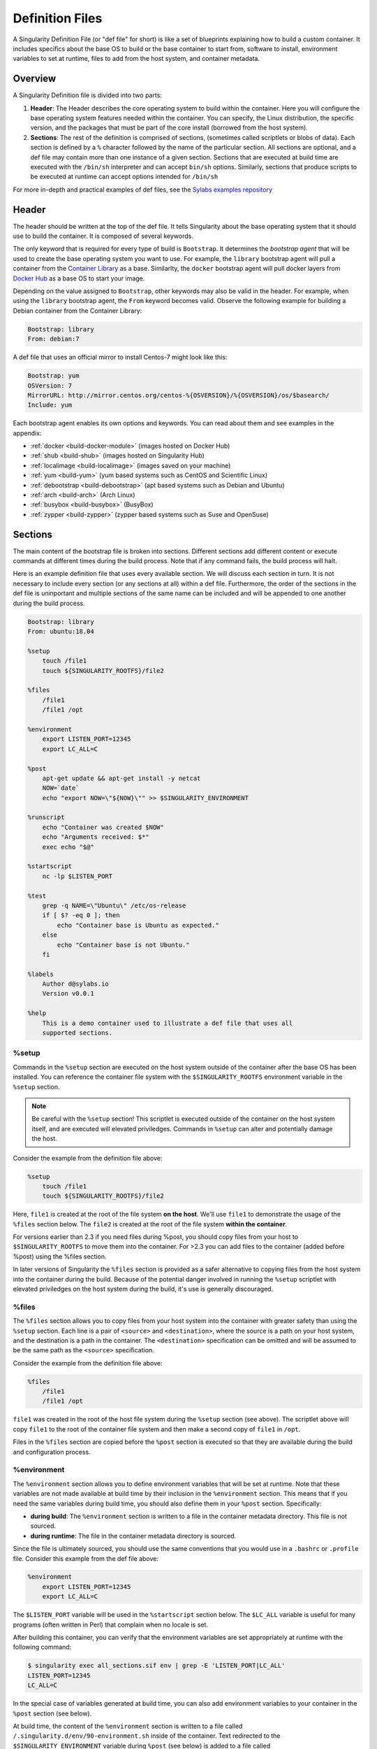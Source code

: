 
.. _definition-files:

================
Definition Files
================

.. _sec:deffiles:

A Singularity Definition File (or "def file" for short) is like a set of 
blueprints explaining how to build a custom container. It includes specifics 
about the base OS to build or the base container to start from, software to 
install, environment variables to set at runtime, files to add from the host 
system, and container metadata.  

--------
Overview
--------

A Singularity Definition file is divided into two parts:

#. **Header**: The Header describes the core operating system to build within 
   the container. Here you will configure the base operating system features 
   needed within the container. You can specify, the Linux distribution, the 
   specific version, and the packages that must be part of the core install 
   (borrowed from the host system).

#. **Sections**: The rest of the definition is comprised of sections, (sometimes 
   called scriptlets or blobs of data). Each section is defined by a ``%`` 
   character followed by the name of the particular section. All sections are 
   optional, and a def file may contain more than one instance of a given 
   section. Sections that are executed at build time are executed with the 
   ``/bin/sh`` interpreter and can accept ``bin/sh`` options. Similarly, 
   sections that produce scripts to be executed at runtime can accept options 
   intended for ``/bin/sh``

For more in-depth and practical examples of def files, see the `Sylabs examples
repository <https://github.com/sylabs/examples>`_  

------
Header
------

The header should be written at the top of the def file. It tells Singularity 
about the base operating system that it should use to build the container. It is
composed of several keywords.

The only keyword that is required for every type of build is ``Bootstrap``.  
It determines the *bootstrap agent*  that will be used to create the base 
operating system you want to use. For example, the ``library`` bootstrap agent
will pull a container from the `Container Library 
<https://cloud.sylabs.io/library>`_ as a base. Similarlty, the ``docker`` 
bootstrap agent will pull docker layers from `Docker Hub 
<https://hub.docker.com/>`_ as a base OS to start your image.

Depending on the value assigned to ``Bootstrap``, other keywords may also be 
valid in the header. For example, when using the ``library`` bootstrap agent, 
the ``From`` keyword becomes valid. Observe the following example for building a 
Debian container from the Container Library:

.. code-block:: none

    Bootstrap: library
    From: debian:7

A def file that uses an official mirror to install Centos-7 might look like 
this:

.. code-block:: none

    Bootstrap: yum
    OSVersion: 7
    MirrorURL: http://mirror.centos.org/centos-%{OSVERSION}/%{OSVERSION}/os/$basearch/
    Include: yum

Each bootstrap agent enables its own options and keywords. You can read about 
them and see examples in the appendix:

-  :ref:`docker <build-docker-module>` (images hosted on Docker Hub)

-  :ref:`shub <build-shub>` (images hosted on Singularity Hub)

-  :ref:`localimage <build-localimage>` (images saved on your machine)

-  :ref:`yum <build-yum>` (yum based systems such as CentOS and Scientific Linux)

-  :ref:`debootstrap <build-debootstrap>` (apt based systems such as Debian and Ubuntu)

-  :ref:`arch <build-arch>` (Arch Linux)

-  :ref:`busybox <build-busybox>` (BusyBox)

-  :ref:`zypper <build-zypper>` (zypper based systems such as Suse and OpenSuse)

--------
Sections
--------

The main content of the bootstrap file is broken into sections. Different 
sections add different content or execute commands at different times during the 
build process. Note that if any command fails, the build process will halt.

Here is an example definition file that uses every available section. We will 
discuss each section in turn. It is not necessary to include every section (or 
any sections at all) within a def file. Furthermore, the order of the sections
in the def file is uninportant and multiple sections of the same name can be 
included and will be appended to one another during the build process.

.. code-block:: none

    Bootstrap: library
    From: ubuntu:18.04

    %setup
        touch /file1
        touch ${SINGULARITY_ROOTFS}/file2

    %files
        /file1
        /file1 /opt

    %environment
        export LISTEN_PORT=12345
        export LC_ALL=C

    %post
        apt-get update && apt-get install -y netcat
        NOW=`date`
        echo "export NOW=\"${NOW}\"" >> $SINGULARITY_ENVIRONMENT

    %runscript
        echo "Container was created $NOW"
        echo "Arguments received: $*"
        exec echo "$@"

    %startscript
        nc -lp $LISTEN_PORT

    %test
        grep -q NAME=\"Ubuntu\" /etc/os-release
        if [ $? -eq 0 ]; then
            echo "Container base is Ubuntu as expected."
        else
            echo "Container base is not Ubuntu."
        fi 

    %labels
        Author d@sylabs.io
        Version v0.0.1

    %help
        This is a demo container used to illustrate a def file that uses all 
        supported sections.

%setup
======

Commands in the ``%setup`` section are executed on the host system outside of 
the container after the base OS has been installed. You can reference the 
container file system with the ``$SINGULARITY_ROOTFS`` environment variable in 
the ``%setup`` section. 

.. note::

    Be careful with the ``%setup`` section! This scriptlet is executed outside
    of the container on the host system itself, and are executed will elevated 
    priviledges. Commands in ``%setup`` can alter and potentially damage the 
    host.

Consider the example from the definition file above:

.. code-block:: none

    %setup
        touch /file1
        touch ${SINGULARITY_ROOTFS}/file2

Here, ``file1`` is created at the root of the file system **on the host**.  
We'll use ``file1`` to demonstrate the usage of the ``%files`` section below. 
The ``file2`` is created at the root of the file system **within the 
container**. 

For versions
earlier than 2.3 if you need files during %post, you should copy files
from your host to ``$SINGULARITY_ROOTFS`` to move them into the
container. For >2.3 you can add files to the container (added before
%post) using the %files section.

In later versions of Singularity the ``%files`` section is provided as a safer
alternative to copying files from the host system into the container during the 
build. Because of the potential danger involved in running the ``%setup`` 
scriptlet with elevated priviledges on the host system during the build, it's 
use is generally discouraged.

%files
======

The ``%files`` section allows you to copy files from your host system into the 
container with greater safety than using the ``%setup`` section. Each line is a 
pair of ``<source>`` and ``<destination>``, where the source is a path on your 
host system, and the destination is a path in the container. The 
``<destination>`` specification can be omitted and will be assumed to be the
same path as the ``<source>`` specification. 

Consider the example from the definition file above:

.. code-block:: none

    %files
        /file1
        /file1 /opt

``file1`` was created in the root of the host file system during the ``%setup``
section (see above).  The scriptlet above will copy ``file1`` to the root of 
the container file system and then make a second copy of ``file1`` in ``/opt``.

Files in the ``%files`` section are copied before the ``%post`` section is
executed so that they are available during the build and configuration process.

%environment
============

The ``%environment`` section allows you to define environment variables that
will be set at runtime. Note that these variables are not made available at 
build time by their inclusion in the ``%environment`` section. This means that 
if you need the same variables during build time, you should also define them in 
your ``%post`` section. Specifically:

-  **during build**: The ``%environment`` section is written to a file in the 
   container metadata directory. This file is not sourced.

-  **during runtime**: The file in the container metadata directory is sourced.

Since the file is ultimately sourced, you should use the same conventions that 
you would use in a ``.bashrc`` or ``.profile`` file. Consider this example from 
the def file above:

.. code-block:: none

    %environment
        export LISTEN_PORT=12345
        export LC_ALL=C

The ``$LISTEN_PORT`` variable will be used in the ``%startscript`` section 
below. The ``$LC_ALL`` variable is useful for many programs (often written in 
Perl) that complain when no locale is set.  

After building this container, you can verify that the environment variables are
set appropriately at runtime with the following command:

.. code-block:: none

    $ singularity exec all_sections.sif env | grep -E 'LISTEN_PORT|LC_ALL'
    LISTEN_PORT=12345
    LC_ALL=C

In the special case of variables generated at build time, you can also add
environment variables to your container in the ``%post`` section (see below).

At build time, the content of the ``%environment`` section is written to a file
called ``/.singularity.d/env/90-environment.sh`` inside of the container.  Text
redirected to the ``$SINGULARITY_ENVIRONMENT`` variable during ``%post`` (see
below) is added to a file called ``/.singularity.d/env/91-environment.sh``.  

At runtime, scripts in ``/.singularity/env`` are sourced in order. This means 
that variables in the ``%post`` section take precedence over those added  via 
``%environment``.

See :ref:`Environment and Metadata <environment-and-metadata>` for more 
information about the Singularity container environment.

%post
=====

Commands in the ``%post`` section are executed within the container after the 
base OS has been installed at build time. This is where you will download files 
from the internet with tools like ``git`` and ``wget``, install new software and 
libraries, write configuration files, create new directories, etc.

Consider the example from the definition file above:

.. code-block:: none

    %post
        apt-get update && apt-get install -y netcat
        NOW=`date`
        echo "export NOW=\"${NOW}\"" >> $SINGULARITY_ENVIRONMENT


This ``%post`` scriptlet uses the Ubuntu package manager ``apt`` to update the 
container and install the program ``netcat`` (that will be used in the 
``%startscript`` section below).  

The script is also setting an environment variable at build time.  Note that the
value of this variable cannot be anticipated, and therefore cannot be set during
the ``%environment`` section. For situations like this, the 
``$SINGULARITY_ENVIRONMENT`` variable is provided. Redirecting text to this 
variable will cause it to be written to a file called 
``/.singularity.d/env/91-environment.sh`` that will be sourced at runtime.  Note
that variables set in ``%post`` take precedence over those set in the 
``%environment`` section as explained above.

.. _runscript:

%runscript
==========

.. _sec:runscript:

The contents of the ``%runscript`` section are written to a file within the 
container that is executed when the container image is run (either via the 
``singularity run`` command or via executing the container directly as a 
command). When the container is invoked, arguments following the container name
are passed to the runscript. This means that you can (and should) process
arguments within your runscript. 

Consider the example from the def file above:

.. code-block:: none

    %runscript
        echo "Container was created $NOW"
        echo "Arguments received: $*"
        exec echo "$@"

In this runscript, the time that the container was created is echoed via the 
``$NOW`` variable. The options passed to the container at runtime are printed as
a single string (``$*``) and then they are passed to echo via a quoted array 
(``$@``) which ensures that all of the arguments are properly parsed by the 
executed command. The ``exed`` preceeding the final ``echo`` command replaces 
the current entry in the process table (which originally was the call to
Singularity). Thus the runscript shell process ceases to exist, and only the
process running within the container remains.

Running the container built using this def file will yeild the following:

.. code-block:: none

    $ ./my_container.sif
    Container was created Thu Dec  6 20:01:56 UTC 2018
    Arguments received:

    $ ./my_container.sif this that and the other
    Container was created Thu Dec  6 20:01:56 UTC 2018
    Arguments received: this that and the other
    this that and the other

.. _sec:help:

%startscript
============

Similar to the ``%runscript`` section, the contents of the ``%startscript`` 
section are written to a file within the container at build time.  This file is
executed when the ``instance start`` command issued.  

Consider the example from the def file above. 

.. code-block:: none

    %startscript
        nc -lp $LISTEN_PORT

Here the netcat program is used to listen for TCP traffic on the port indicated 
by the ``$LISTEN_PORT`` variable (set in the ``%environment`` section above). 
The script can be invoked like so:

.. code-block:: none

    $ singularity instance start my_container.sif instance1
    INFO:    instance started successfully

    $ lsof | grep LISTEN
    nc        19061               vagrant    3u     IPv4             107409      0t0        TCP *:12345 (LISTEN)

    $ singularity instance stop instance1
    Stopping instance1 instance of /home/vagrant/my_container.sif (PID=19035)

%test
=====

The ``%test`` section runs at the very end of the build process  to validate the 
container during the bootstrap process. You can also execute this scriptlet 
through the container itself, using the ``test`` command. 

Consider the example from the def file above:

.. code-block:: none

    %test
        grep -q NAME=\"Ubuntu\" /etc/os-release
        if [ $? -eq 0 ]; then
            echo "Container base is Ubuntu as expected."
        else
            echo "Container base is not Ubuntu."
        fi


This (somewhat silly) script tests if the base OS is Ubuntu. You could also 
write a script to test that binaries were appropriately downloaded and built, or
that software works as expected on custom hardware. If you want to build a 
contianer without running the ``%test`` section (for example, if the build
system does not have the same hardware that will be used on the production 
system), you can do so with the ``--notest`` build option:

.. code-block:: none

    $ sudo singularity build --notest my_container.sif my_container.def

Running the test command on a contianer built with this def file yeilds the 
following:

.. code-block:: none

    $ singularity test my_container.sif
    Container base is Ubuntu as expected.


%labels
=======

The ``%labels`` section is used to add metadata to the file 
``/.singularity.d/labels.json`` within your container. The general format is a 
name-value pair. 

Consider the example from the def file above:

.. code-block:: none

    %labels
        Author d@sylabs.io
        Version v0.0.1

The easiest way to see labels is to inspect the image:

.. code-block:: none

    $ singularity inspect my_container.sif

    {
    	"Author": "d@sylabs.io",
    	"Version": "v0.0.1",
    	"org.label-schema.build-date": "Thursday_6_December_2018_20:1:56_UTC",
    	"org.label-schema.schema-version": "1.0",
    	"org.label-schema.usage": "/.singularity.d/runscript.help",
    	"org.label-schema.usage.singularity.deffile.bootstrap": "library",
    	"org.label-schema.usage.singularity.deffile.from": "ubuntu:18.04",
    	"org.label-schema.usage.singularity.runscript.help": "/.singularity.d/runscript.help",
    	"org.label-schema.usage.singularity.version": "3.0.1"
    }

Some labels that are captured automatically from the build process. You can read 
more about labels and metadata :ref:`here <environment-and-metadata>`.

%help
=====

Any text in the ``%help`` section is transcribed into a metadata file in the
container during the build. This text can then be displayed using the 
``run-help`` command.

Consider the example from the def file above:

.. code-block:: none

    %help
        This is a demo container used to illustrate a def file that uses all 
        supported sections.

After building the help can be displayed like so:

.. code-block:: none

    $ singularity run-help my_container.sif
        This is a demo container used to illustrate a def file that uses all
        supported sections.

----
Apps
----

In some circumstances, it may be redundant to build different containers for 
each app with almost equivalent dependencies. Singularity supports installing 
apps within internal modules based on the concept of `Standard Container 
Integration Format (SCI-F) <https://sci-f.github.io/>`_

The following runscript demonstrates how to build 2 different apps into the 
same container using SCI-F modules:

.. code-block:: none

    Bootstrap: docker
    From: ubuntu

    %environment
        GLOBAL=variables
        AVAILABLE="to all apps"

    ##############################
    # foo
    ##############################

    %apprun foo
        exec echo "RUNNING FOO"

    %applabels foo
       BESTAPP=FOO
       export BESTAPP

    %appinstall foo
       touch foo.exec

    %appenv foo
        SOFTWARE=foo
        export SOFTWARE

    %apphelp foo
        This is the help for foo.

    %appfiles foo
       foo.txt

    ##############################
    # bar
    ##############################

    %apphelp bar
        This is the help for bar.

    %applabels bar
       BESTAPP=BAR
       export BESTAPP

    %appinstall bar
        touch bar.exec

    %appenv bar
        SOFTWARE=bar
        export SOFTWARE

An ``%appinstall`` section is the equivalent of ``%post`` but for a particular 
app. Similarly, ``%appenv`` equates to the app version of ``%environment`` and 
so on.

The ``%app*`` sections can exist alongside any of the primary sections (i.e. 
``%post``, ``%runscript``, ``%environment``, etc.).  As with the other sections, 
the ordering of the ``%app*`` sections isn’t important. 

After installing apps into modules using the ``%app*`` sections, the app command 
becomes available allowing the following functions:

To determine the apps that are installed within the container:

.. code-block:: none

    $ singularity apps my_container.sif
    bar
    foo

To get help with one of the apps within the container:

.. code-block:: none

    $ singularity help --app bar my_container.sif
    This is the help for bar.

To run a specific app within the container:

.. code-block:: none

    singularity run --app foo my_container.sif
    RUNNING FOO

The same environment variable, ``$SOFTWARE`` is defined for both apps in the def
file above. You can execute the following command to search the list of active 
environment variables and ``grep`` to determine if the variable changes 
depending on the app we specify:

.. code-block:: none

    $ singularity exec --app foo my_container.sif env | grep SOFTWARE
    SOFTWARE=foo

    $ singularity exec --app bar my_container.sif env | grep SOFTWARE
    SOFTWARE=bar

--------------------------------
Best Practices for Build Recipes
--------------------------------

When crafting your recipe, it is best to consider the following:

#. Always install packages, programs, data, and files into operating system 
   locations (e.g. not ``/home``, ``/tmp`` , or any other directories that might 
   get commonly binded on).

#. Document your container. If your runscript doesn’t supply help, write a 
   ``%help`` or ``%apphelp`` section. A good container tells the user how to 
   interact with it.

#. If you require any special environment variables to be defined, add them to 
   the ``%environment`` and ``%appenv`` sections of the build recipe.

#. Files should always be owned by a system account (UID less than 500).

#. Ensure that sensitive files like ``/etc/passwd``, ``/etc/group``, and 
   ``/etc/shadow`` do not contain secrets.

#. Build production containers from a definition file  instead of a sandbox that 
   has been manually changed. This ensures greatest possibility of 
   reproducibility and mitigates the "black box" effect.